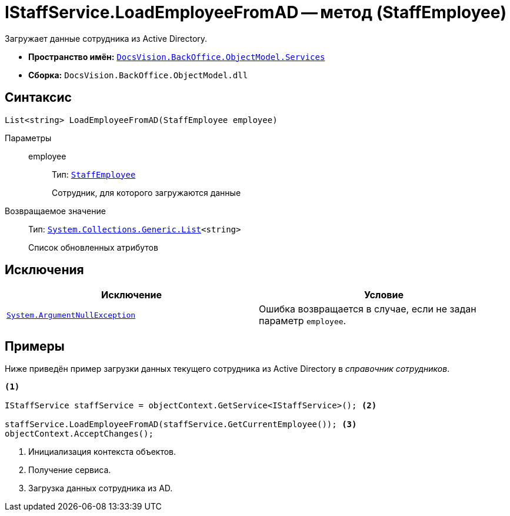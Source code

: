 = IStaffService.LoadEmployeeFromAD -- метод (StaffEmployee)

Загружает данные сотрудника из Active Directory.

* *Пространство имён:* `xref:BackOffice-ObjectModel-Services-Entities:Services_NS.adoc[DocsVision.BackOffice.ObjectModel.Services]`
* *Сборка:* `DocsVision.BackOffice.ObjectModel.dll`

== Синтаксис

[source,csharp]
----
List<string> LoadEmployeeFromAD(StaffEmployee employee)
----

Параметры::
employee:::
Тип: `xref:BackOffice-ObjectModel-Staff:StaffEmployee_CL.adoc[StaffEmployee]`
+
Сотрудник, для которого загружаются данные

Возвращаемое значение::
Тип: `https://msdn.microsoft.com/ru-ru/library/6sh2ey19.aspx[System.Collections.Generic.List]<string>`
+
Список обновленных атрибутов

== Исключения

[cols=",",options="header"]
|===
|Исключение |Условие
|`http://msdn.microsoft.com/ru-ru/library/system.argumentnullexception.aspx[System.ArgumentNullException]` |Ошибка возвращается в случае, если не задан параметр `employee`.
|===

== Примеры

Ниже приведён пример загрузки данных текущего сотрудника из Active Directory в _справочник сотрудников_.

[source,csharp]
----
<.>

IStaffService staffService = objectContext.GetService<IStaffService>(); <.>

staffService.LoadEmployeeFromAD(staffService.GetCurrentEmployee()); <.>
objectContext.AcceptChanges();
----
<.> Инициализация контекста объектов.
<.> Получение сервиса.
<.> Загрузка данных сотрудника из AD.
